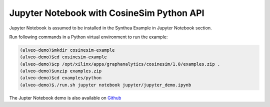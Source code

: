 ===========================================
Jupyter Notebook with CosineSim Python API
===========================================

Jupyter Notebook is assumed to be installed in the Synthea Example in Jupyter Notebook section.

Run following commands in a Python virtual environment to run the example:

.. code-block:: bash

    (alveo-demo)$mkdir cosinesim-example
    (alveo-demo)$cd cosinesim-example 
    (alveo-demo)$cp /opt/xilinx/apps/graphanalytics/cosinesim/1.0/examples.zip .
    (alveo-demo)$unzip examples.zip
    (alveo-demo)$cd examples/python
    (alveo-demo)$./run.sh jupyter notebook jupyter/jupyter_demo.ipynb


The Jupter Notebook demo is also available on 
`Github <https://github.com/Xilinx/graphanalytics/blob/master/cosinesim/examples/python/jupyter/jupyter_demo.ipynb>`_
